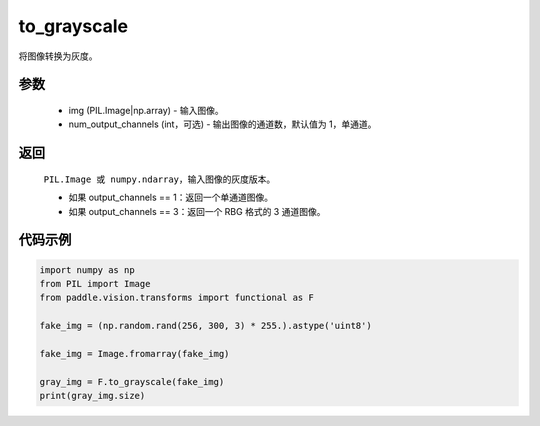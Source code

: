 .. _cn_api_vision_transforms_to_grayscale:

to_grayscale
-------------------------------

.. py:function:: paddle.vision.transforms.to_grayscale(img, num_output_channels=1)

将图像转换为灰度。

参数
:::::::::

    - img (PIL.Image|np.array) - 输入图像。
    - num_output_channels (int，可选) - 输出图像的通道数，默认值为 1，单通道。

返回
:::::::::

    ``PIL.Image 或 numpy.ndarray``，输入图像的灰度版本。

    - 如果 output_channels == 1：返回一个单通道图像。
    - 如果 output_channels == 3：返回一个 RBG 格式的 3 通道图像。

代码示例
:::::::::

.. code-block:: python

    import numpy as np
    from PIL import Image
    from paddle.vision.transforms import functional as F

    fake_img = (np.random.rand(256, 300, 3) * 255.).astype('uint8')

    fake_img = Image.fromarray(fake_img)

    gray_img = F.to_grayscale(fake_img)
    print(gray_img.size)
